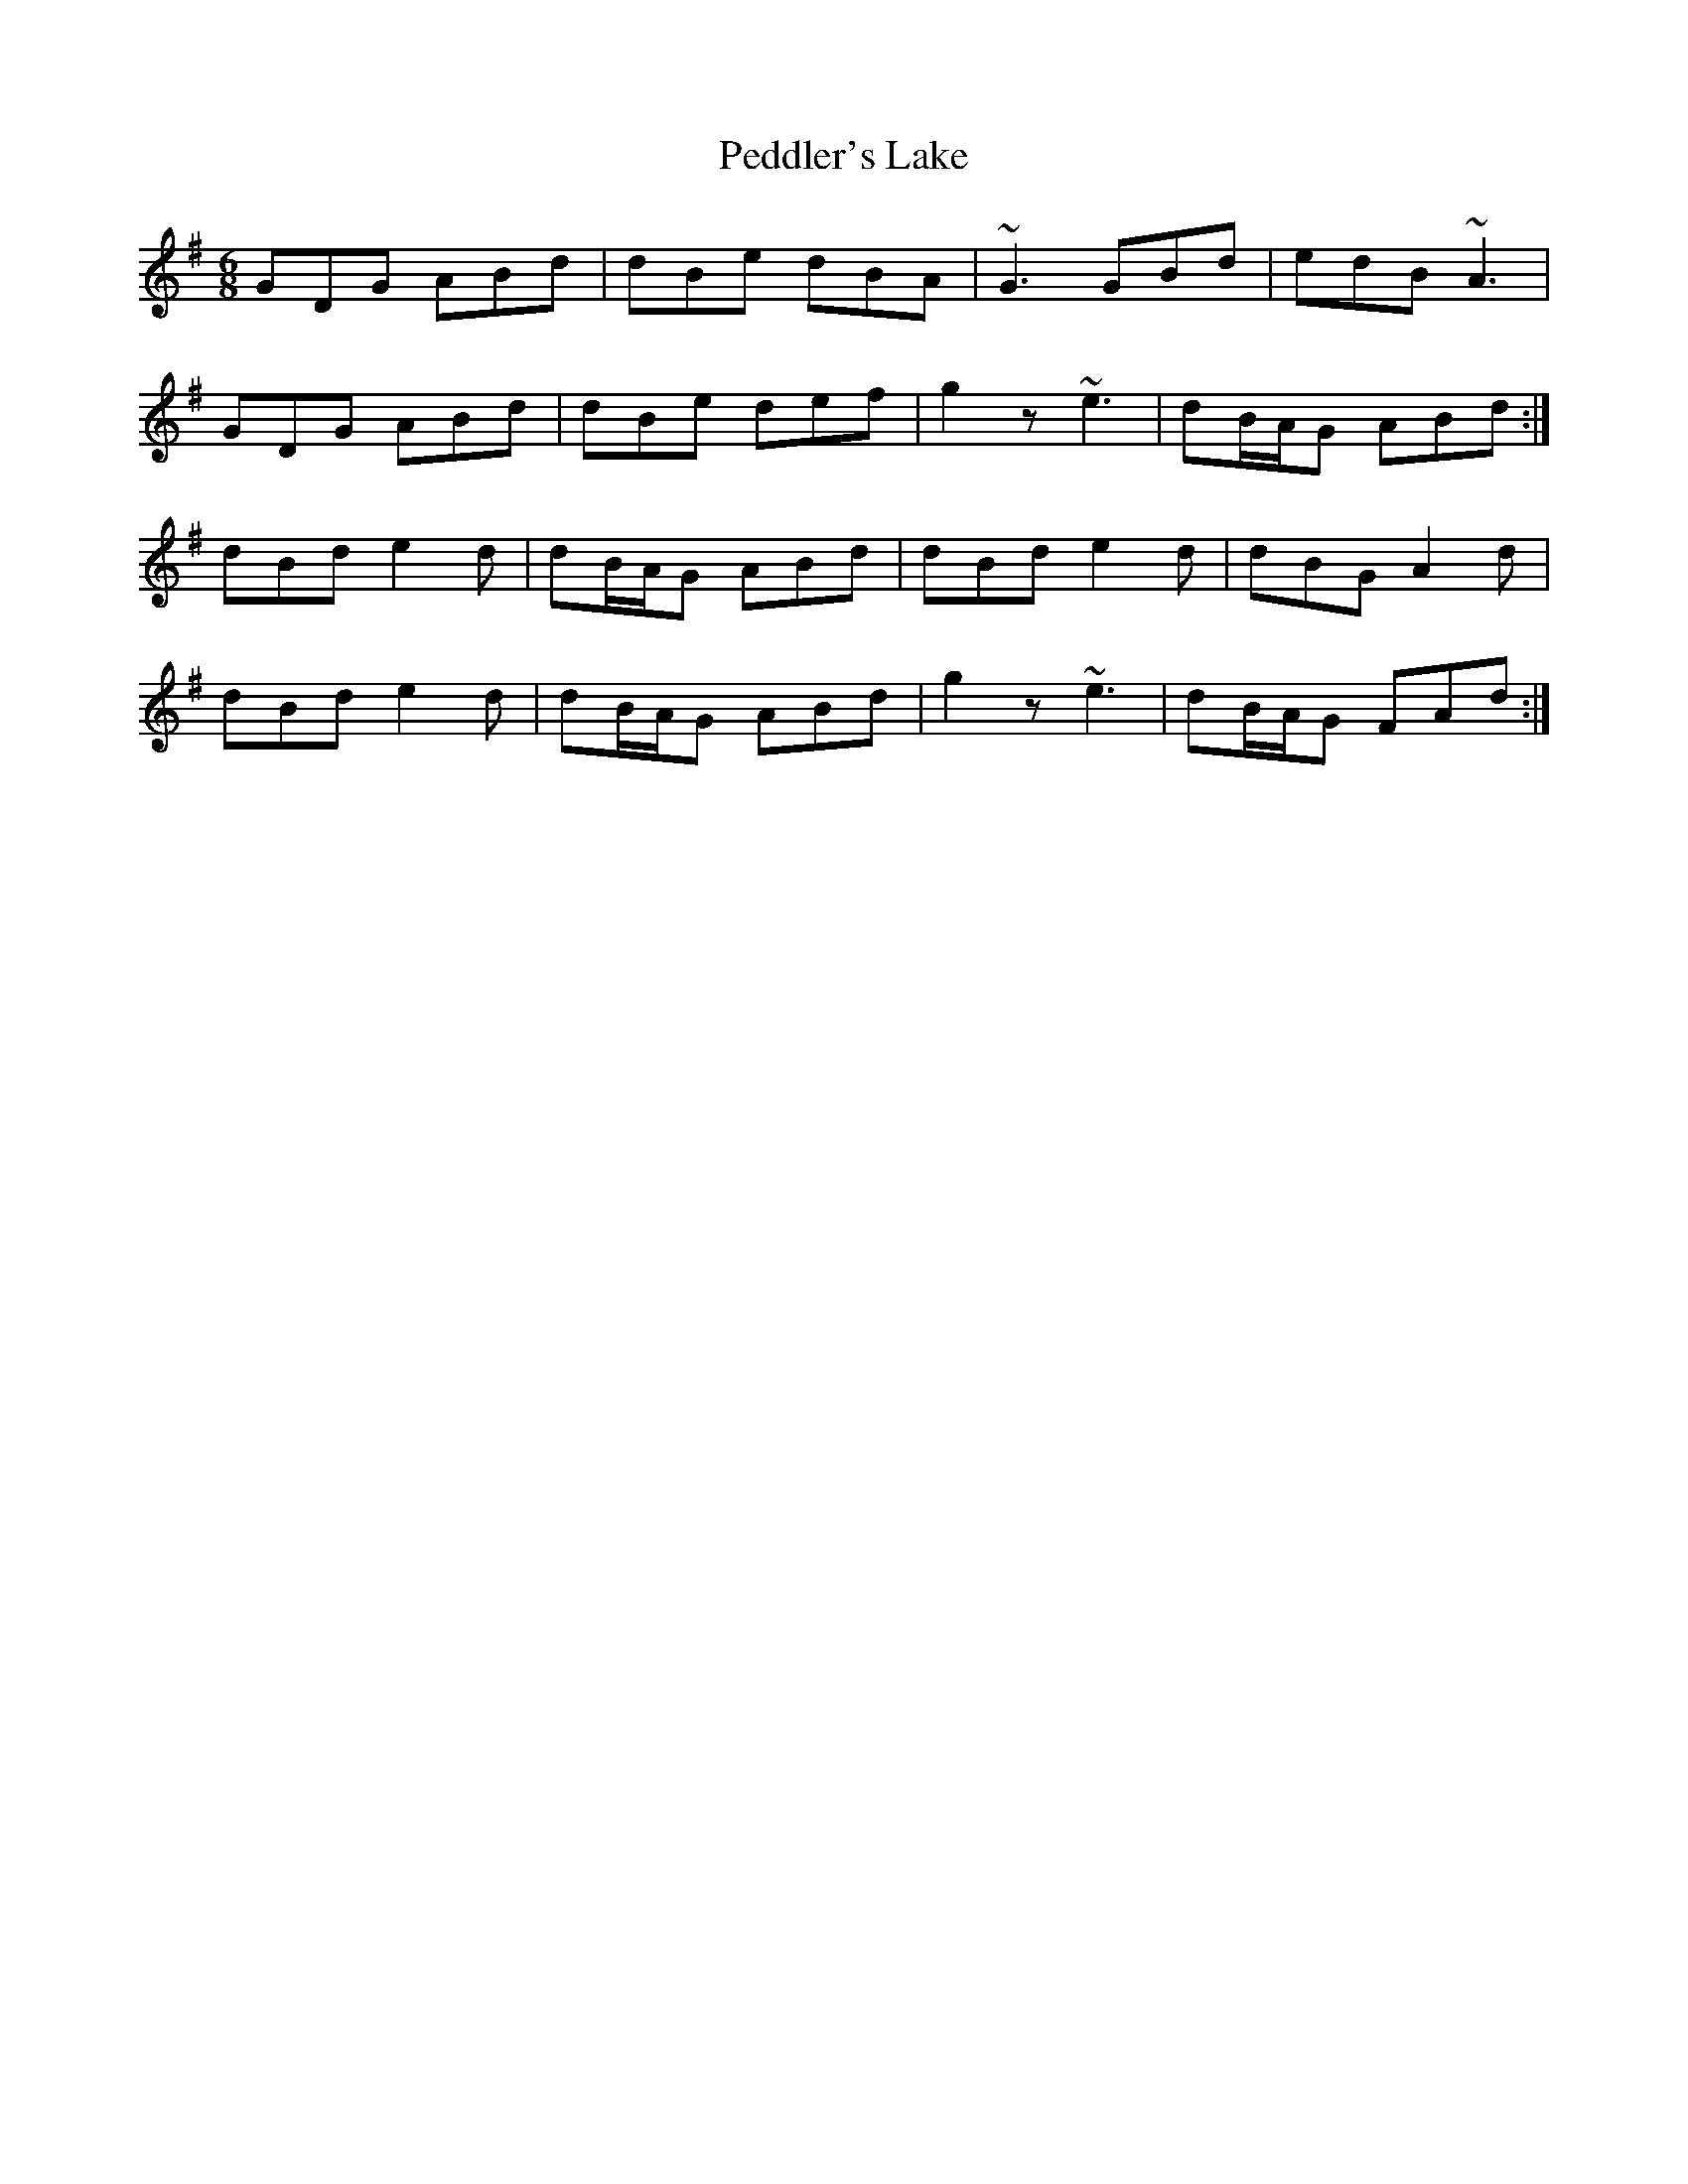 X: 31984
T: Peddler's Lake
R: jig
M: 6/8
K: Gmajor
GDG ABd|dBe dBA|~G3 GBd|edB ~A3|
GDG ABd|dBe def|g2z ~e3|dB/A/G ABd:|
dBd e2d|dB/A/G ABd|dBd e2d|dBG A2d|
dBd e2d|dB/A/G ABd|g2z ~e3|dB/A/G FAd:|

